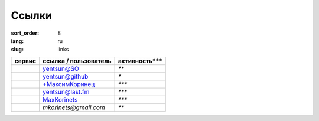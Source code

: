 Ссылки
======

:sort_order: 8
:lang: ru
:slug: links

+-------------------------------------+-----------------------+---------------+
| сервис                              | ссылка / пользователь | активность*** |
+=====================================+=======================+===============+
|.. image:: ../images/stack.png       | `yentsun@SO`_         | `**`          |
|   :alt: Stackoverflow               |                       |               |
+-------------------------------------+-----------------------+---------------+
|.. image:: ../images/github.png      | `yentsun@github`_     | `*`           |
|   :alt: Github                      |                       |               |
+-------------------------------------+-----------------------+---------------+
|.. image:: ../images/google+.png     | `+МаксимКоринец`_     | `***`         |
|   :alt: Google Plus                 |                       |               |
+-------------------------------------+-----------------------+---------------+
|.. image:: ../images/lastfm.png      | `yentsun@last.fm`_    | `***`         |
|   :alt: Last FM                     |                       |               |
+-------------------------------------+-----------------------+---------------+
|.. image:: ../images/xbox.png        | `MaxKorinets`_        | `***`         |
|   :alt: Xbox Live                   |                       |               |
+-------------------------------------+-----------------------+---------------+
|.. image:: ../images/pocket.png      | `mkorinets@gmail.com` | `**`          |
|   :alt: Pocket                      |                       |               |
+-------------------------------------+-----------------------+---------------+

.. _`+МаксимКоринец`: https://plus.google.com/u/0/+МаксимКоринец/posts
.. _`yentsun@last.fm`: http://www.last.fm/user/yentsun
.. _`MaxKorinets`: http://live.xbox.com/ru-RU/Profile?gamertag=MaxKorinets
.. _`yentsun@SO`: http://stackoverflow.com/users/216042/yentsun
.. _`yentsun@github`: https://github.com/yentsun